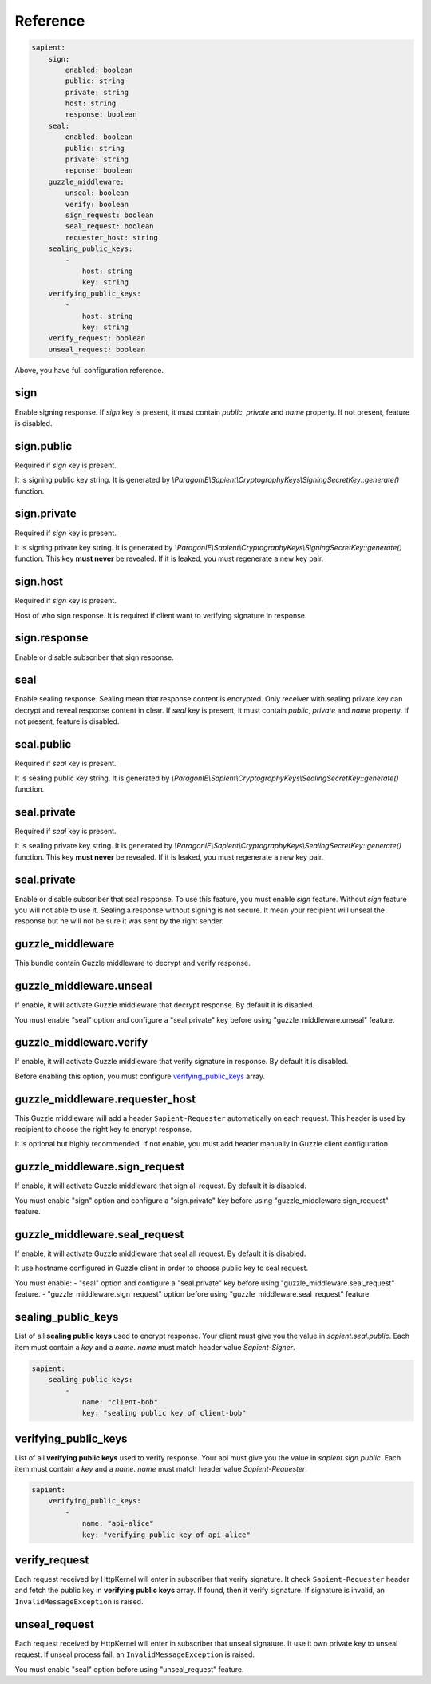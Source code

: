 Reference
=======================

.. code-block:: yaml

    sapient:
        sign:
            enabled: boolean
            public: string
            private: string
            host: string
            response: boolean
        seal:
            enabled: boolean
            public: string
            private: string
            reponse: boolean
        guzzle_middleware:
            unseal: boolean
            verify: boolean
            sign_request: boolean
            seal_request: boolean
            requester_host: string
        sealing_public_keys:
            -
                host: string
                key: string
        verifying_public_keys:
            -
                host: string
                key: string
        verify_request: boolean
        unseal_request: boolean

Above, you have full configuration reference.

.. sign:
sign
----

Enable signing response. If `sign` key is present, it must contain `public`, `private` and `name` property.
If not present, feature is disabled.

.. sign.public:
sign.public
-----------

Required if `sign` key is present.

It is signing public key string. It is generated by `\\ParagonIE\\Sapient\\CryptographyKeys\\SigningSecretKey::generate()` function.

.. sign.private:
sign.private
-----------

Required if `sign` key is present.

It is signing private key string. It is generated by `\\ParagonIE\\Sapient\\CryptographyKeys\\SigningSecretKey::generate()` function.
This key **must never** be revealed. If it is leaked, you must regenerate a new key pair.

.. sign.host:
sign.host
---------

Required if `sign` key is present.

Host of who sign response. It is required if client want to verifying signature in response.

.. sign.response:
sign.response
-------------

Enable or disable subscriber that sign response.

.. seal:
seal
----

Enable sealing response. Sealing mean that response content is encrypted. Only receiver
with sealing private key can decrypt and reveal response content in clear. If `seal` key is present,
it must contain `public`, `private` and `name` property. If not present, feature is disabled.

.. seal.public:
seal.public
-----------

Required if `seal` key is present.

It is sealing public key string. It is generated by `\\ParagonIE\\Sapient\\CryptographyKeys\\SealingSecretKey::generate()` function.

.. seal.private:
seal.private
-----------

Required if `seal` key is present.

It is sealing private key string. It is generated by `\\ParagonIE\\Sapient\\CryptographyKeys\\SealingSecretKey::generate()` function.
This key **must never** be revealed. If it is leaked, you must regenerate a new key pair.

.. seal.private:
seal.private
------------

Enable or disable subscriber that seal response. To use this feature, you must enable `sign` feature. Without `sign`
feature you will not able to use it. Sealing a response without signing is not secure. It mean your recipient will unseal the response but he
will not be sure it was sent by the right sender.

.. guzzle_middleware:
guzzle_middleware
-----------------

This bundle contain Guzzle middleware to decrypt and verify response.

.. guzzle_middleware.unseal:
guzzle_middleware.unseal
------------------------

If enable, it will activate Guzzle middleware that decrypt response. By default it is disabled.

You must enable "seal" option and configure a "seal.private" key before using "guzzle_middleware.unseal" feature.

.. guzzle_middleware.verify:
guzzle_middleware.verify
------------------------

If enable, it will activate Guzzle middleware that verify signature in response. By default it is disabled.

Before enabling this option, you must configure verifying_public_keys_ array.

.. guzzle_middleware.requester_host:
guzzle_middleware.requester_host
------------------------

This Guzzle middleware will add a header ``Sapient-Requester`` automatically on each request. This
header is used by recipient to choose the right key to encrypt response.

It is optional but highly recommended. If not enable, you must add header manually in
Guzzle client configuration.

.. guzzle_middleware.sign_request:
guzzle_middleware.sign_request
------------------------------

If enable, it will activate Guzzle middleware that sign all request. By default it is disabled.

You must enable "sign" option and configure a "sign.private" key before using "guzzle_middleware.sign_request" feature.

.. guzzle_middleware.seal_request:
guzzle_middleware.seal_request
------------------------------

If enable, it will activate Guzzle middleware that seal all request. By default it is disabled.

It use hostname configured in Guzzle client in order to choose public key to seal request.

You must enable:
- "seal" option and configure a "seal.private" key before using "guzzle_middleware.seal_request" feature.
- "guzzle_middleware.sign_request" option before using "guzzle_middleware.seal_request" feature.

.. sealing_public_keys:
sealing_public_keys
-------------------

List of all **sealing public keys** used to encrypt response. Your client must give you the value in `sapient.seal.public`.
Each item must contain a `key` and a `name`. `name` must match header value `Sapient-Signer`.

.. code-block:: yaml

    sapient:
        sealing_public_keys:
            -
                name: "client-bob"
                key: "sealing public key of client-bob"


.. verifying_public_keys:
verifying_public_keys
-------------------

List of all **verifying public keys** used to verify response. Your api must give you the value in `sapient.sign.public`.
Each item must contain a `key` and a `name`. `name` must match header value `Sapient-Requester`.

.. code-block:: yaml

    sapient:
        verifying_public_keys:
            -
                name: "api-alice"
                key: "verifying public key of api-alice"

.. verify_request:
verify_request
--------------

Each request received by HttpKernel will enter in subscriber that verify signature. It
check ``Sapient-Requester`` header and fetch the public key in **verifying public keys** array.
If found, then it verify signature. If signature is invalid, an ``InvalidMessageException`` is raised.

.. unseal_request:
unseal_request
--------------

Each request received by HttpKernel will enter in subscriber that unseal signature. It use it own private
key to unseal request. If unseal process fail, an ``InvalidMessageException`` is raised.

You must enable "seal" option before using "unseal_request" feature.
